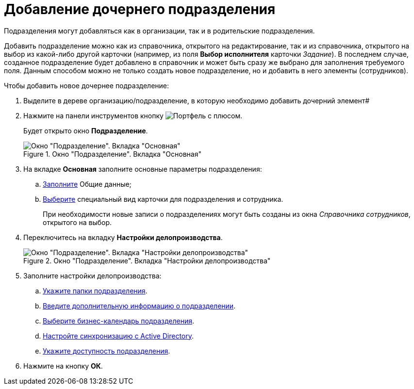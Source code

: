 = Добавление дочернего подразделения

Подразделения могут добавляться как в организации, так и в родительские подразделения.

Добавить подразделение можно как из справочника, открытого на редактирование, так и из справочника, открытого на выбор из какой-либо другой карточки (например, из поля *Выбор исполнителя* карточки _Задание_). В последнем случае, созданное подразделение будет добавлено в справочник и может быть сразу же выбрано для заполнения требуемого поля. Данным способом можно не только создать новое подразделение, но и добавить в него элементы (сотрудников).

.Чтобы добавить новое дочернее подразделение:
. Выделите в дереве организацию/подразделение, в которую необходимо добавить дочерний элемент#
. Нажмите на панели инструментов кнопку image:buttons/add-dept.png[Портфель с плюсом].
+
Будет открыто окно *Подразделение*.
+
[#dept]
.Окно "Подразделение". Вкладка "Основная"
image::staff_Department_main.png[Окно "Подразделение". Вкладка "Основная"]
+
. На вкладке *Основная* заполните основные параметры подразделения:
+
.. xref:staff/departments/staff_Department_settings_main.adoc[Заполните] Общие данные;
.. xref:staff/departments/staff_Department_settings_card_kind.adoc[Выберите] специальный вид карточки для подразделения и сотрудника.
+
При необходимости новые записи о подразделениях могут быть созданы из окна _Справочника сотрудников_, открытого на выбор.
+
. Переключитесь на вкладку *Настройки делопроизводства*.
+
.Окно "Подразделение". Вкладка "Настройки делопроизводства"
image::staff_Department_options.png[Окно "Подразделение". Вкладка "Настройки делопроизводства"]
+
. Заполните настройки делопроизводства:
+
.. xref:staff/companies/staff_Organization_folders.adoc[Укажите папки подразделения].
.. xref:staff/companies/staff_Set_org_extra_information.adoc[Введите дополнительную информацию о подразделении].
.. xref:staff/companies/staff_Set_org_calendar.adoc[Выберите бизнес-календарь подразделения].
.. xref:staff/companies/staff_Set_org_active_directory_synch.adoc[Настройте синхронизацию с Active Directory].
.. xref:staff/companies/staff_Set_org_access.adoc[Укажите доступность подразделения].
+
. Нажмите на кнопку *ОК*.
